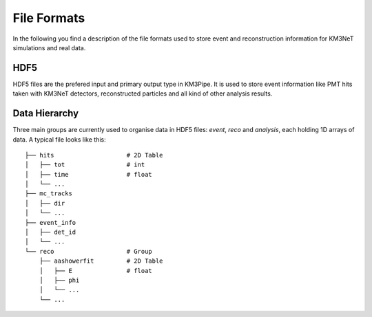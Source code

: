 File Formats
============

In the following you find a description of the file formats used to store
event and reconstruction information for KM3NeT simulations and real data.

HDF5
----

HDF5 files are the prefered input and primary output type in KM3Pipe.
It is used to store event information like PMT hits taken with KM3NeT
detectors, reconstructed particles and all kind of other analysis results.

Data Hierarchy
--------------

Three main groups are currently used to organise data in HDF5 files:
`event`, `reco` and `analysis`, each holding 1D arrays of data.
A typical file looks like this::

    ├── hits                    # 2D Table
    │   ├── tot                 # int
    │   ├── time                # float
    │   └── ...
    ├── mc_tracks
    │   ├── dir
    │   └── ...
    ├── event_info
    │   ├── det_id
    │   └── ...
    └── reco                    # Group
        ├── aashowerfit         # 2D Table
        │   ├── E               # float
        │   ├── phi
        │   └── ...
        └── ...

